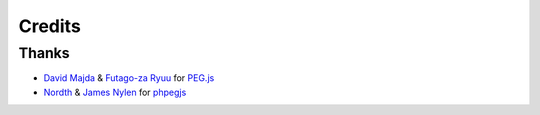 =======
Credits
=======

Thanks
======

- `David Majda`_ & `Futago-za Ryuu`_ for `PEG.js`_
- Nordth_ & `James Nylen`_ for phpegjs_

.. _`David Majda`: https://majda.cz/
.. _`Futago-za Ryuu`: https://futagoza.github.io/
.. _`PEG.js`: https://pegjs.org/
.. _Nordth: https://github.com/Nordth
.. _`James Nylen`: https://about.me/jnylen
.. _phpegjs: https://github.com/nylen/phpegjs
